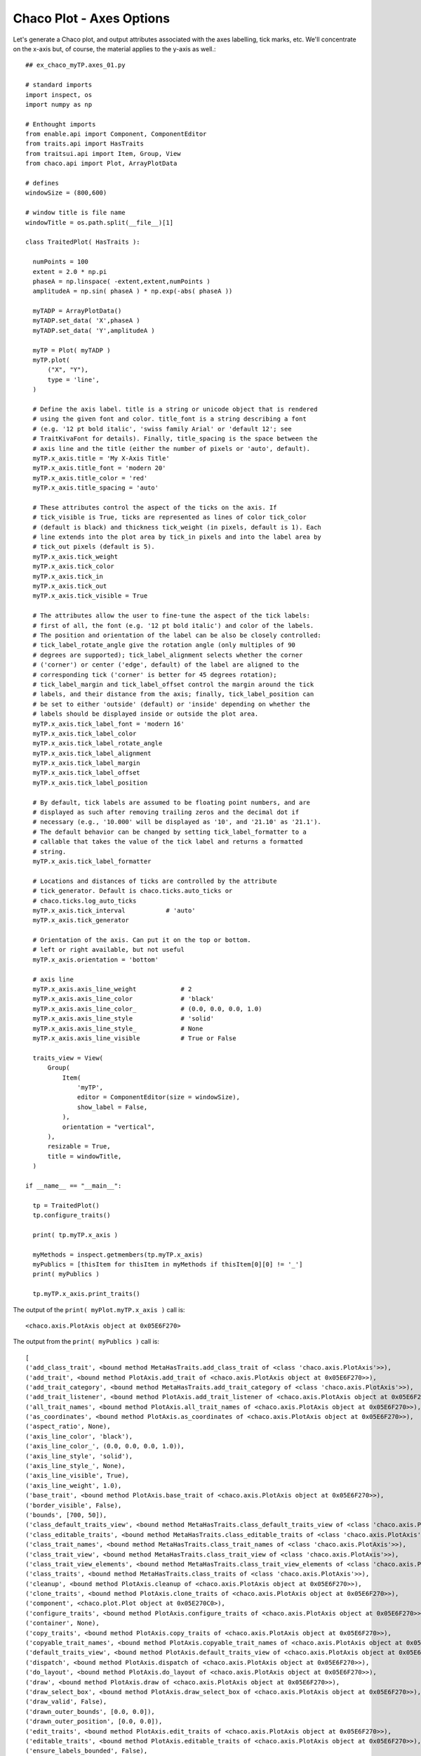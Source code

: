Chaco Plot - Axes Options
=========================

.. highlight:: python
  :linenothreshold: 5

.. index:: Axes

Let's generate a Chaco plot, and output attributes associated with the
axes labelling, tick marks, etc. We'll concentrate on the x-axis but, of course,
the material applies to the y-axis as well.::

  ## ex_chaco_myTP.axes_01.py

  # standard imports
  import inspect, os
  import numpy as np

  # Enthought imports
  from enable.api import Component, ComponentEditor
  from traits.api import HasTraits
  from traitsui.api import Item, Group, View
  from chaco.api import Plot, ArrayPlotData

  # defines
  windowSize = (800,600)

  # window title is file name
  windowTitle = os.path.split(__file__)[1]

  class TraitedPlot( HasTraits ):

    numPoints = 100
    extent = 2.0 * np.pi
    phaseA = np.linspace( -extent,extent,numPoints )
    amplitudeA = np.sin( phaseA ) * np.exp(-abs( phaseA ))

    myTADP = ArrayPlotData()
    myTADP.set_data( 'X',phaseA )
    myTADP.set_data( 'Y',amplitudeA )

    myTP = Plot( myTADP )
    myTP.plot(
        ("X", "Y"),
        type = 'line',
    )

    # Define the axis label. title is a string or unicode object that is rendered
    # using the given font and color. title_font is a string describing a font
    # (e.g. '12 pt bold italic', 'swiss family Arial' or 'default 12'; see
    # TraitKivaFont for details). Finally, title_spacing is the space between the
    # axis line and the title (either the number of pixels or 'auto', default).
    myTP.x_axis.title = 'My X-Axis Title'
    myTP.x_axis.title_font = 'modern 20'
    myTP.x_axis.title_color = 'red'
    myTP.x_axis.title_spacing = 'auto'

    # These attributes control the aspect of the ticks on the axis. If
    # tick_visible is True, ticks are represented as lines of color tick_color
    # (default is black) and thickness tick_weight (in pixels, default is 1). Each
    # line extends into the plot area by tick_in pixels and into the label area by
    # tick_out pixels (default is 5).
    myTP.x_axis.tick_weight
    myTP.x_axis.tick_color
    myTP.x_axis.tick_in
    myTP.x_axis.tick_out
    myTP.x_axis.tick_visible = True

    # The attributes allow the user to fine-tune the aspect of the tick labels:
    # first of all, the font (e.g. '12 pt bold italic') and color of the labels.
    # The position and orientation of the label can be also be closely controlled:
    # tick_label_rotate_angle give the rotation angle (only multiples of 90
    # degrees are supported); tick_label_alignment selects whether the corner
    # ('corner') or center ('edge', default) of the label are aligned to the
    # corresponding tick ('corner' is better for 45 degrees rotation);
    # tick_label_margin and tick_label_offset control the margin around the tick
    # labels, and their distance from the axis; finally, tick_label_position can
    # be set to either 'outside' (default) or 'inside' depending on whether the
    # labels should be displayed inside or outside the plot area.
    myTP.x_axis.tick_label_font = 'modern 16'
    myTP.x_axis.tick_label_color
    myTP.x_axis.tick_label_rotate_angle
    myTP.x_axis.tick_label_alignment
    myTP.x_axis.tick_label_margin
    myTP.x_axis.tick_label_offset
    myTP.x_axis.tick_label_position

    # By default, tick labels are assumed to be floating point numbers, and are
    # displayed as such after removing trailing zeros and the decimal dot if
    # necessary (e.g., '10.000' will be displayed as '10', and '21.10' as '21.1').
    # The default behavior can be changed by setting tick_label_formatter to a
    # callable that takes the value of the tick label and returns a formatted
    # string.
    myTP.x_axis.tick_label_formatter

    # Locations and distances of ticks are controlled by the attribute
    # tick_generator. Default is chaco.ticks.auto_ticks or
    # chaco.ticks.log_auto_ticks
    myTP.x_axis.tick_interval           # 'auto'
    myTP.x_axis.tick_generator

    # Orientation of the axis. Can put it on the top or bottom.
    # left or right available, but not useful
    myTP.x_axis.orientation = 'bottom'

    # axis line
    myTP.x_axis.axis_line_weight            # 2
    myTP.x_axis.axis_line_color             # 'black'
    myTP.x_axis.axis_line_color_            # (0.0, 0.0, 0.0, 1.0)
    myTP.x_axis.axis_line_style             # 'solid'
    myTP.x_axis.axis_line_style_            # None
    myTP.x_axis.axis_line_visible           # True or False

    traits_view = View(
        Group(
            Item(
                'myTP',
                editor = ComponentEditor(size = windowSize),
                show_label = False,
            ),
            orientation = "vertical",
        ),
        resizable = True,
        title = windowTitle,
    )

  if __name__ == "__main__":

    tp = TraitedPlot()
    tp.configure_traits()

    print( tp.myTP.x_axis )

    myMethods = inspect.getmembers(tp.myTP.x_axis)
    myPublics = [thisItem for thisItem in myMethods if thisItem[0][0] != '_']
    print( myPublics )

    tp.myTP.x_axis.print_traits()


The output of the ``print( myPlot.myTP.x_axis )`` call is::

  <chaco.axis.PlotAxis object at 0x05E6F270>

The output from the ``print( myPublics )`` call is::

  [
  ('add_class_trait', <bound method MetaHasTraits.add_class_trait of <class 'chaco.axis.PlotAxis'>>),
  ('add_trait', <bound method PlotAxis.add_trait of <chaco.axis.PlotAxis object at 0x05E6F270>>),
  ('add_trait_category', <bound method MetaHasTraits.add_trait_category of <class 'chaco.axis.PlotAxis'>>),
  ('add_trait_listener', <bound method PlotAxis.add_trait_listener of <chaco.axis.PlotAxis object at 0x05E6F270>>),
  ('all_trait_names', <bound method PlotAxis.all_trait_names of <chaco.axis.PlotAxis object at 0x05E6F270>>),
  ('as_coordinates', <bound method PlotAxis.as_coordinates of <chaco.axis.PlotAxis object at 0x05E6F270>>),
  ('aspect_ratio', None),
  ('axis_line_color', 'black'),
  ('axis_line_color_', (0.0, 0.0, 0.0, 1.0)),
  ('axis_line_style', 'solid'),
  ('axis_line_style_', None),
  ('axis_line_visible', True),
  ('axis_line_weight', 1.0),
  ('base_trait', <bound method PlotAxis.base_trait of <chaco.axis.PlotAxis object at 0x05E6F270>>),
  ('border_visible', False),
  ('bounds', [700, 50]),
  ('class_default_traits_view', <bound method MetaHasTraits.class_default_traits_view of <class 'chaco.axis.PlotAxis'>>),
  ('class_editable_traits', <bound method MetaHasTraits.class_editable_traits of <class 'chaco.axis.PlotAxis'>>),
  ('class_trait_names', <bound method MetaHasTraits.class_trait_names of <class 'chaco.axis.PlotAxis'>>),
  ('class_trait_view', <bound method MetaHasTraits.class_trait_view of <class 'chaco.axis.PlotAxis'>>),
  ('class_trait_view_elements', <bound method MetaHasTraits.class_trait_view_elements of <class 'chaco.axis.PlotAxis'>>),
  ('class_traits', <bound method MetaHasTraits.class_traits of <class 'chaco.axis.PlotAxis'>>),
  ('cleanup', <bound method PlotAxis.cleanup of <chaco.axis.PlotAxis object at 0x05E6F270>>),
  ('clone_traits', <bound method PlotAxis.clone_traits of <chaco.axis.PlotAxis object at 0x05E6F270>>),
  ('component', <chaco.plot.Plot object at 0x05E270C0>),
  ('configure_traits', <bound method PlotAxis.configure_traits of <chaco.axis.PlotAxis object at 0x05E6F270>>),
  ('container', None),
  ('copy_traits', <bound method PlotAxis.copy_traits of <chaco.axis.PlotAxis object at 0x05E6F270>>),
  ('copyable_trait_names', <bound method PlotAxis.copyable_trait_names of <chaco.axis.PlotAxis object at 0x05E6F270>>),
  ('default_traits_view', <bound method PlotAxis.default_traits_view of <chaco.axis.PlotAxis object at 0x05E6F270>>),
  ('dispatch', <bound method PlotAxis.dispatch of <chaco.axis.PlotAxis object at 0x05E6F270>>),
  ('do_layout', <bound method PlotAxis.do_layout of <chaco.axis.PlotAxis object at 0x05E6F270>>),
  ('draw', <bound method PlotAxis.draw of <chaco.axis.PlotAxis object at 0x05E6F270>>),
  ('draw_select_box', <bound method PlotAxis.draw_select_box of <chaco.axis.PlotAxis object at 0x05E6F270>>),
  ('draw_valid', False),
  ('drawn_outer_bounds', [0.0, 0.0]),
  ('drawn_outer_position', [0.0, 0.0]),
  ('edit_traits', <bound method PlotAxis.edit_traits of <chaco.axis.PlotAxis object at 0x05E6F270>>),
  ('editable_traits', <bound method PlotAxis.editable_traits of <chaco.axis.PlotAxis object at 0x05E6F270>>),
  ('ensure_labels_bounded', False),
  ('ensure_ticks_bounded', False),
  ('get', <bound method PlotAxis.trait_get of <chaco.axis.PlotAxis object at 0x05E6F270>>),
  ('get_absolute_coords', <bound method PlotAxis.get_absolute_coords of <chaco.axis.PlotAxis object at 0x05E6F270>>),
  ('get_event_transform', <bound method PlotAxis.get_event_transform of <chaco.axis.PlotAxis object at 0x05E6F270>>),
  ('get_preferred_size', <bound method PlotAxis.get_preferred_size of <chaco.axis.PlotAxis object at 0x05E6F270>>),
  ('has_traits_interface', <bound method PlotAxis.has_traits_interface of <chaco.axis.PlotAxis object at 0x05E6F270>>),
  ('invalidate', <bound method PlotAxis.invalidate of <chaco.axis.PlotAxis object at 0x05E6F270>>),
  ('invalidate_and_redraw', <bound method PlotAxis.invalidate_and_redraw of <chaco.axis.PlotAxis object at 0x05E6F270>>),
  ('invalidate_draw', <bound method PlotAxis.invalidate_draw of <chaco.axis.PlotAxis object at 0x05E6F270>>),
  ('is_in', <bound method PlotAxis.is_in of <chaco.axis.PlotAxis object at 0x05E6F270>>),
  ('mapper', <chaco.linear_mapper.LinearMapper object at 0x07AF2E70>),
  ('mapper_updated', <bound method PlotAxis.mapper_updated of <chaco.axis.PlotAxis object at 0x05E6F270>>),
  ('on_trait_change', <bound method PlotAxis.on_trait_change of <chaco.axis.PlotAxis object at 0x05E6F270>>),
  ('on_trait_event', <bound method PlotAxis.on_trait_change of <chaco.axis.PlotAxis object at 0x05E6F270>>),
  ('orientation', 'bottom'),
  ('overlay', <bound method PlotAxis.overlay of <chaco.axis.PlotAxis object at 0x05E6F270>>),
  ('overlays', []),
  ('padding_bottom', 0),
  ('padding_left', 0),
  ('padding_right', 0),
  ('padding_top', 0),
  ('position', [50, 0]),
  ('print_traits', <bound method PlotAxis.print_traits of <chaco.axis.PlotAxis object at 0x05E6F270>>),
  ('remove_trait', <bound method PlotAxis.remove_trait of <chaco.axis.PlotAxis object at 0x05E6F270>>),
  ('remove_trait_listener', <bound method PlotAxis.remove_trait_listener of <chaco.axis.PlotAxis object at 0x05E6F270>>),
  ('request_redraw', <bound method PlotAxis.request_redraw of <chaco.axis.PlotAxis object at 0x05E6F270>>),
  ('reset_traits', <bound method PlotAxis.reset_traits of <chaco.axis.PlotAxis object at 0x05E6F270>>),
  ('set', <bound method PlotAxis.trait_set of <chaco.axis.PlotAxis object at 0x05E6F270>>),
  ('set_outer_bounds', <bound method PlotAxis.set_outer_bounds of <chaco.axis.PlotAxis object at 0x05E6F270>>),
  ('set_outer_position', <bound method PlotAxis.set_outer_position of <chaco.axis.PlotAxis object at 0x05E6F270>>),
  ('set_trait_dispatch_handler', <bound method MetaHasTraits.set_trait_dispatch_handler of <class 'chaco.axis.PlotAxis'>>),
  ('small_haxis_style', False),
  ('sync_trait', <bound method PlotAxis.sync_trait of <chaco.axis.PlotAxis object at 0x05E6F270>>),
  ('tick_color', 'black'),
  ('tick_color_', (0.0, 0.0, 0.0, 1.0)),
  ('tick_generator', <chaco.ticks.DefaultTickGenerator object at 0x05E6F2A0>),
  ('tick_in', 5),
  ('tick_interval', 'auto'),
  ('tick_label_alignment', 'edge'),
  ('tick_label_color', 'black'),
  ('tick_label_font', Font(size=16,family=3,weight=0, style=0, face_name='',encoding=0 )),
  ('tick_label_formatter', <function DEFAULT_TICK_FORMATTER at 0x058EA930>),
  ('tick_label_margin', 2),
  ('tick_label_offset', 8.0),
  ('tick_label_position', 'outside'),
  ('tick_label_rotate_angle', 0),
  ('tick_out', 5),
  ('tick_visible', True),
  ('tick_weight', 1.0),
  ('ticklabel_cache',
    [ <chaco.label.Label object at 0x05F89300>,
      <chaco.label.Label object at 0x05F897E0>,
      <chaco.label.Label object at 0x05F89CC0>,
      <chaco.label.Label object at 0x05F861E0>,
      <chaco.label.Label object at 0x05F866C0>]),
  ('title', 'My X-Axis Title'),
  ('title_angle', 0.0),
  ('title_color', 'red'),
  ('title_color_', (1.0, 0.0, 0.0, 1.0)),
  ('title_font', Font(size=20,family=3,weight=0, style=0, face_name='',encoding=0 )),
  ('title_spacing', 'auto'),
  ('trait', <bound method PlotAxis.trait of <chaco.axis.PlotAxis object at 0x05E6F270>>),
  ('trait_context', <bound method PlotAxis.trait_context of <chaco.axis.PlotAxis object at 0x05E6F270>>),
  ('trait_get', <bound method PlotAxis.trait_get of <chaco.axis.PlotAxis object at 0x05E6F270>>),
  ('trait_items_event', <built-in method trait_items_event of PlotAxis object at 0x05E6F270>),
  ('trait_monitor', <bound method MetaHasTraits.trait_monitor of <class 'chaco.axis.PlotAxis'>>),
  ('trait_names', <bound method PlotAxis.trait_names of <chaco.axis.PlotAxis object at 0x05E6F270>>),
  ('trait_property_changed', <built-in method trait_property_changed of PlotAxis object at 0x05E6F270>),
  ('trait_set', <bound method PlotAxis.trait_set of <chaco.axis.PlotAxis object at 0x05E6F270>>),
  ('trait_setq', <bound method PlotAxis.trait_setq of <chaco.axis.PlotAxis object at 0x05E6F270>>),
  ('trait_subclasses', <bound method MetaHasTraits.trait_subclasses of <class 'chaco.axis.PlotAxis'>>),
  ('trait_view', <bound method PlotAxis.trait_view of <chaco.axis.PlotAxis object at 0x05E6F270>>),
  ('trait_view_elements', <bound method PlotAxis.trait_view_elements of <chaco.axis.PlotAxis object at 0x05E6F270>>),
  ('trait_views', <bound method PlotAxis.trait_views of <chaco.axis.PlotAxis object at 0x05E6F270>>),
  ('traits', <bound method PlotAxis.traits of <chaco.axis.PlotAxis object at 0x05E6F270>>),
  ('traits_init', <built-in method traits_init of PlotAxis object at 0x05E6F270>),
  ('traits_inited', <built-in method traits_inited of PlotAxis object at 0x05E6F270>),
  ('traits_view', <bound method PlotAxis.traits_view of <chaco.axis.PlotAxis object at 0x05E6F270>>),
  ('underlays', []),
  ('use_draw_order', True),
  ('validate_trait', <bound method PlotAxis.validate_trait of <chaco.axis.PlotAxis object at 0x05E6F270>>),
  ('viewports', []),
  ('visible', True),
  ('wrappers',
    { 'new': <class traits.trait_notifiers.NewTraitChangeNotifyWrapper at 0x03F8E500>,
      'ui': <class traits.trait_notifiers.FastUITraitChangeNotifyWrapper at 0x03F8E490>,
      'extended': <class traits.trait_notifiers.ExtendedTraitChangeNotifyWrapper at 0x03F8E458>,
      'fast_ui': <class traits.trait_notifiers.FastUITraitChangeNotifyWrapper at 0x03F8E490>,
      'same': <class traits.trait_notifiers.TraitChangeNotifyWrapper at 0x03F8E420>})
  ]

The output from the ``tp.myTP.x_axis.print_traits()`` call is::

  _active_tool:               None
  _axis_pixel_vector:         array([ 1.,  0.])
  _axis_vector:               array([ 699.,    0.])
  _backbuffer:                None
  _cache_valid:               True
  _end_axis_point:            array([ 749.,   50.])
  _inside_vector:             array([ 0.,  1.])
  _layout_needed:             False
  _major_axis:                array([ 1.,  0.])
  _major_axis_size:           700.0
  _minor_axis_size:           500.0
  _origin_point:              array([50, 50])
  _tick_label_bounding_boxes: [array([ 20.,  16.]), ar...]), array([ 14.,  16.])]
  _tick_label_list:           array([-5. , -2.5,  0. ,  2.5,  5. ])
  _tick_label_positions:      array([[ 121.,   50.],\n...n       [ 678.,   50.]])
  _tick_list:                 []
  _tick_positions:            array([[ 121.,   50.],\n...n       [ 678.,   50.]])
  _title_angle:               0.0
  _title_orientation:         array([ 0.,  1.])
  _window:                    None
  accepts_focus:              True
  active_tool:                None
  aspect_ratio:               None
  auto_center:                True
  auto_handle_event:          False
  axis_line_color:            'black'
  axis_line_color_:           (0.0, 0.0, 0.0, 1.0)
  axis_line_style:            'solid'
  axis_line_style_:           None
  axis_line_visible:          True
  axis_line_weight:           1.0
  backbuffer_padding:         True
  bgcolor:                    'transparent'
  border_color:               'black'
  border_dash:                'solid'
  border_visible:             False
  border_width:               1
  bounds:                     [700, 50]
  classes:                    []
  component:                  <chaco.plot.Plot object at 0x05E17C90>
  container:                  None
  controller:                 None
  cursor_color:               'black'
  cursor_style:               'default'
  draw_layer:                 'overlay'
  draw_order:                 ['background', 'image', ...'annotation', 'overlay']
  draw_valid:                 False
  drawn_outer_bounds:         [0.0, 0.0]
  drawn_outer_position:       [0.0, 0.0]
  ensure_labels_bounded:      False
  ensure_ticks_bounded:       False
  event_state:                'normal'
  fill_padding:               False
  fixed_preferred_size:       None
  height:                     50
  hpadding:                   0
  id:                         ''
  inset_border:               True
  invisible_layout:           False
  layout_needed:              False
  mapper:                     <chaco.linear_mapper.Lin...er object at 0x05E6C690>
  orientation:                'bottom'
  outer_bounds:               (700, 50)
  outer_height:               50
  outer_position:             (50, 0)
  outer_width:                700
  outer_x:                    50
  outer_x2:                   749
  outer_y:                    0
  outer_y2:                   49
  overlay_border:             True
  overlays:                   []
  padding:                    [0, 0, 0, 0]
  padding_accepts_focus:      True
  padding_bottom:             0
  padding_left:               0
  padding_right:              0
  padding_top:                0
  pointer:                    'arrow'
  position:                   [50, 0]
  resizable:                  'hv'
  small_haxis_style:          False
  tick_color:                 'black'
  tick_color_:                (0.0, 0.0, 0.0, 1.0)
  tick_generator:             <chaco.ticks.DefaultTick...or object at 0x05E73E70>
  tick_in:                    5
  tick_interval:              'auto'
  tick_label_alignment:       'edge'
  tick_label_color:           'black'
  tick_label_font:            Font(size=16,family=3,we...ace_name='',encoding=0 )
  tick_label_formatter:       <function DEFAULT_TICK_FORMATTER at 0x058CCAF0>
  tick_label_margin:          2
  tick_label_offset:          8.0
  tick_label_position:        'outside'
  tick_label_rotate_angle:    0
  tick_out:                   5
  tick_visible:               True
  tick_weight:                1.0
  ticklabel_cache:            [<chaco.label.Label obje...l object at 0x05F9A2D0>]
  title:                      'My X-Axis Title'
  title_angle:                0.0
  title_color:                'red'
  title_color_:               (1.0, 0.0, 0.0, 1.0)
  title_font:                 Font(size=20,family=3,we...ace_name='',encoding=0 )
  title_spacing:              'auto'
  tools:                      []
  tooltip:                    None
  underlays:                  []
  unified_draw:               False
  use_backbuffer:             False
  use_draw_order:             True
  use_selection:              False
  viewports:                  []
  visible:                    True
  vpadding:                   0
  width:                      700
  window:                     None
  x:                          50
  x2:                         749
  y:                          0
  y2:                         49

.. index:: Snippet; x_axis, y_axis
.. index:: Snippet; Axes

Snippet
-------
::

  # Define the axis label. title is a string or unicode object that is rendered
  # using the given font and color. title_font is a string describing a font
  # (e.g. '12 pt bold italic', 'swiss family Arial' or 'default 12'; see
  # TraitKivaFont for details). Finally, title_spacing is the space between the
  # axis line and the title (either the number of pixels or 'auto', default).
  myTP.x_axis.title = 'My x axis'
  myTP.x_axis.title_font = 'modern 20'
  myTP.x_axis.title_color
  myTP.x_axis.title_spacing

  # These attributes control the aspect of the ticks on the axis. If
  # tick_visible is True, ticks are represented as lines of color tick_color
  # (default is black) and thickness tick_weight (in pixels, default is 1). Each
  # line extends into the plot area by tick_in pixels and into the label area by
  # tick_out pixels (default is 5).
  myTP.x_axis.tick_weight
  myTP.x_axis.tick_color
  myTP.x_axis.tick_in
  myTP.x_axis.tick_out
  myTP.x_axis.tick_visible

  # The attributes allow the user to fine-tune the aspect of the tick labels:
  # first of all, the font (e.g. '12 pt bold italic') and color of the labels.
  # The position and orientation of the label can be also be closely controlled:
  # tick_label_rotate_angle give the rotation angle (only multiples of 90
  # degrees are supported); tick_label_alignment selects whether the corner
  # ('corner') or center ('edge', default) of the label are aligned to the
  # corresponding tick ('corner' is better for 45 degrees rotation);
  # tick_label_margin and tick_label_offset control the margin around the tick
  # labels, and their distance from the axis; finally, tick_label_position can
  # be set to either 'outside' (default) or 'inside' depending on whether the
  # labels should be displayed inside or outside the plot area.
  myTP.x_axis.tick_label_font = 'modern 16'
  myTP.x_axis.tick_label_color
  myTP.x_axis.tick_label_rotate_angle
  myTP.x_axis.tick_label_alignment
  myTP.x_axis.tick_label_margin
  myTP.x_axis.tick_label_offset
  myTP.x_axis.tick_label_position     # default 'outside'. options 'inside','outside'

  # By default, tick labels are assumed to be floating point numbers, and are
  # displayed as such after removing trailing zeros and the decimal dot if
  # necessary (e.g., '10.000' will be displayed as '10', and '21.10' as '21.1').
  # The default behavior can be changed by setting tick_label_formatter to a
  # callable that takes the value of the tick label and returns a formatted
  # string.
  myTP.x_axis.tick_label_formatter

  # Locations and distances of ticks are controlled by the attribute
  # tick_generator. Default is chaco.ticks.auto_ticks or
  # chaco.ticks.log_auto_ticks
  myTP.x_axis.tick_interval           # 'auto'
  myTP.x_axis.tick_generator

  # Orientation of the axis
  myTP.x_axis.orientation = 'bottom'

  # axis line
  myTP.x_axis.axis_line_weight            # 2
  myTP.x_axis.axis_line_color             # 'black'
  myTP.x_axis.axis_line_color_:           # (0.0, 0.0, 0.0, 1.0)
  myTP.x_axis.axis_line_style:            # 'solid'
  myTP.x_axis.axis_line_style_:           # None
  myTP.x_axis.axis_line_visible:          # True
  myTP.x_axis.axis_line_weight:           # 1.0

  # borders
  myTP.x_axis.border_color                # 'black'
  myTP.x_axis.border_dash                 # 'solid'
  myTP.x_axis.border_visible              # False
  myTP.x_axis.border_width                # 1
